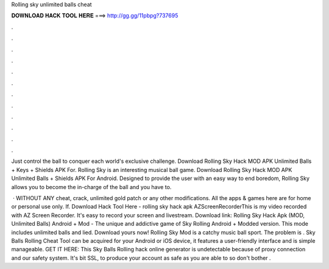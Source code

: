 Rolling sky unlimited balls cheat



𝐃𝐎𝐖𝐍𝐋𝐎𝐀𝐃 𝐇𝐀𝐂𝐊 𝐓𝐎𝐎𝐋 𝐇𝐄𝐑𝐄 ===> http://gg.gg/11pbpg?737695



.



.



.



.



.



.



.



.



.



.



.



.

Just control the ball to conquer each world's exclusive challenge. Download Rolling Sky Hack MOD APK Unlimited Balls + Keys + Shields APK For. Rolling Sky is an interesting musical ball game. Download Rolling Sky Hack MOD APK Unlimited Balls + Shields APK For Android. Designed to provide the user with an easy way to end boredom, Rolling Sky allows you to become the in-charge of the ball and you have to.

 · WITHOUT ANY cheat, crack, unlimited gold patch or any other modifications. All the apps & games here are for home or personal use only. If. Download Hack Tool Here -  rolling sky hack apk AZScreenRecorderThis is my video recorded with AZ Screen Recorder. It's easy to record your screen and livestream. Download link:  Rolling Sky Hack Apk (MOD, Unlimited Balls) Android + Mod - The unique and addictive game of Sky Rolling Android + Modded version. This mode includes unlimited balls and lied. Download yours now! Rolling Sky Mod is a catchy music ball sport. The problem is . Sky Balls Rolling Cheat Tool can be acquired for your Android or iOS device, it features a user-friendly interface and is simple manageable. GET IT HERE:  This Sky Balls Rolling hack online generator is undetectable because of proxy connection and our safety system. It's bit SSL, to produce your account as safe as you are able to so don't bother .
